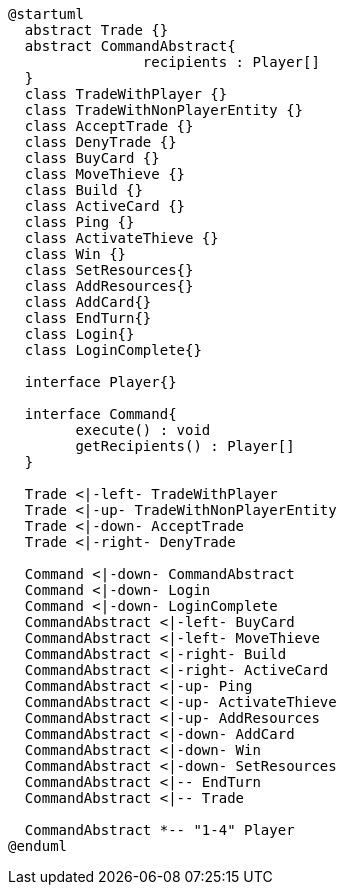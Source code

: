[plantuml]
....
@startuml
  abstract Trade {}
  abstract CommandAbstract{
  		recipients : Player[]
  }
  class TradeWithPlayer {}
  class TradeWithNonPlayerEntity {}
  class AcceptTrade {}
  class DenyTrade {}
  class BuyCard {}
  class MoveThieve {}
  class Build {}
  class ActiveCard {}
  class Ping {}
  class ActivateThieve {}
  class Win {}
  class SetResources{}
  class AddResources{}
  class AddCard{}
  class EndTurn{}
  class Login{}
  class LoginComplete{}
  
  interface Player{}
  
  interface Command{
  	execute() : void
  	getRecipients() : Player[]
  }
  
  Trade <|-left- TradeWithPlayer
  Trade <|-up- TradeWithNonPlayerEntity
  Trade <|-down- AcceptTrade
  Trade <|-right- DenyTrade
  
  Command <|-down- CommandAbstract
  Command <|-down- Login
  Command <|-down- LoginComplete
  CommandAbstract <|-left- BuyCard
  CommandAbstract <|-left- MoveThieve
  CommandAbstract <|-right- Build
  CommandAbstract <|-right- ActiveCard
  CommandAbstract <|-up- Ping
  CommandAbstract <|-up- ActivateThieve
  CommandAbstract <|-up- AddResources
  CommandAbstract <|-down- AddCard
  CommandAbstract <|-down- Win
  CommandAbstract <|-down- SetResources
  CommandAbstract <|-- EndTurn
  CommandAbstract <|-- Trade
  
  CommandAbstract *-- "1-4" Player
@enduml
....